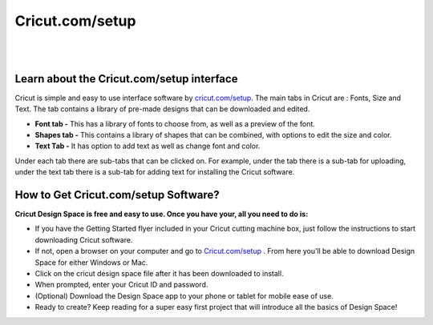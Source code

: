 #############
Cricut.com/setup
#############



|

.. image:: start.png
    :width: 380px
    :align: center
    :height: 150px
    :alt: Cricut.com/setup
    :target: https://computersolve.com/cricut-design-space/
    
|

*************
Learn about the Cricut.com/setup interface
*************


Cricut is simple and easy to use interface software by `cricut.com/setup <https://cricut-comsetup.readthedocs.io/>`_. The main tabs in Cricut are : Fonts, Size and Text. The tab contains a library of pre-made designs that can be downloaded and edited.



* **Font tab -** This has a library of fonts to choose from, as well as a preview of the font.

* **Shapes tab -** This contains a library of shapes that can be combined, with options to edit the size and color.

* **Text Tab -** It has option to add text as well as change font and color.


Under each tab there are sub-tabs that can be clicked on. For example, under the tab there is a sub-tab for uploading, under the text tab there is a sub-tab for adding text for installing the Cricut software.



*************
How to Get Cricut.com/setup Software?
*************


**Cricut Design Space is free and easy to use. Once you have your, all you need to do is:**



* If you have the Getting Started flyer included in your Cricut cutting machine box, just follow the instructions to start downloading Cricut software.

* If not, open a browser on your computer and go to `Cricut.com/setup <https://cricut-comsetup.readthedocs.io/>`_ . From here you’ll be able to download Design Space for either Windows or Mac.

* Click on the cricut design space file after it has been downloaded to install.   

* When prompted, enter your Cricut ID and password.

* (Optional) Download the Design Space app to your phone or tablet for mobile ease of use.

* Ready to create? Keep reading for a super easy first project that will introduce all the basics of Design Space!
